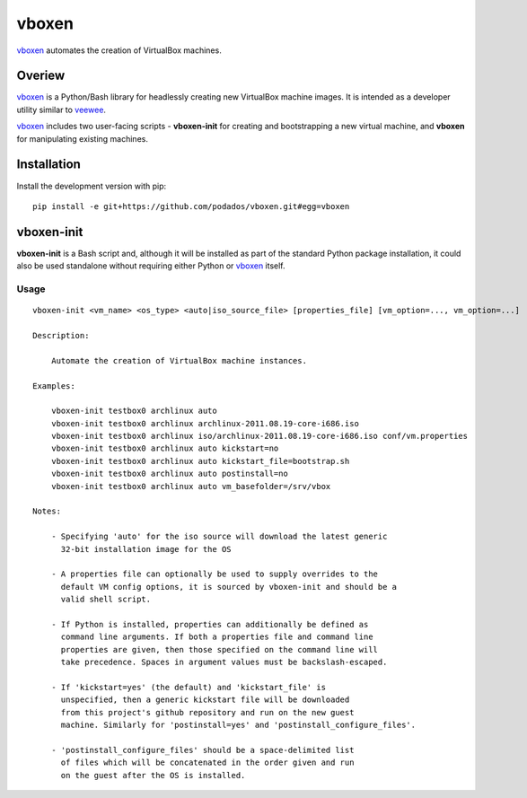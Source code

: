 
vboxen
######

`vboxen`_ automates the creation of VirtualBox machines.

Overiew
=======

`vboxen`_ is a Python/Bash library for headlessly creating new VirtualBox machine
images.  It is intended as a developer utility similar to `veewee`_.

`vboxen`_ includes two user-facing scripts - **vboxen-init** for creating and
bootstrapping a new virtual machine, and **vboxen** for manipulating existing
machines.

Installation
============

Install the development version with pip::

    pip install -e git+https://github.com/podados/vboxen.git#egg=vboxen


vboxen-init
===========

**vboxen-init** is a Bash script and, although it will be installed as part
of the standard Python package installation, it could also be used standalone
without requiring either Python or `vboxen`_ itself.

Usage
~~~~~

::

    vboxen-init <vm_name> <os_type> <auto|iso_source_file> [properties_file] [vm_option=..., vm_option=...]

    Description:

        Automate the creation of VirtualBox machine instances.

    Examples:

        vboxen-init testbox0 archlinux auto
        vboxen-init testbox0 archlinux archlinux-2011.08.19-core-i686.iso
        vboxen-init testbox0 archlinux iso/archlinux-2011.08.19-core-i686.iso conf/vm.properties
        vboxen-init testbox0 archlinux auto kickstart=no
        vboxen-init testbox0 archlinux auto kickstart_file=bootstrap.sh
        vboxen-init testbox0 archlinux auto postinstall=no
        vboxen-init testbox0 archlinux auto vm_basefolder=/srv/vbox

    Notes:

        - Specifying 'auto' for the iso source will download the latest generic
          32-bit installation image for the OS

        - A properties file can optionally be used to supply overrides to the
          default VM config options, it is sourced by vboxen-init and should be a
          valid shell script.

        - If Python is installed, properties can additionally be defined as
          command line arguments. If both a properties file and command line
          properties are given, then those specified on the command line will
          take precedence. Spaces in argument values must be backslash-escaped.

        - If 'kickstart=yes' (the default) and 'kickstart_file' is
          unspecified, then a generic kickstart file will be downloaded
          from this project's github repository and run on the new guest
          machine. Similarly for 'postinstall=yes' and 'postinstall_configure_files'.

        - 'postinstall_configure_files' should be a space-delimited list
          of files which will be concatenated in the order given and run
          on the guest after the OS is installed.


.. _vboxen: https://github.com/podados/vboxen
.. _veewee: https://github.com/jedi4ever/veewee


